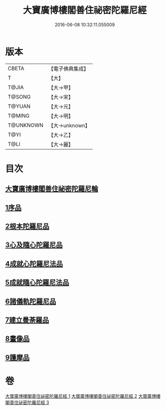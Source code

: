 #+TITLE: 大寶廣博樓閣善住祕密陀羅尼經 
#+DATE: 2016-06-08 10:32:11.055009

* 版本
 |     CBETA|【電子佛典集成】|
 |         T|【大】     |
 |     T@JIA|【大→甲】   |
 |    T@SONG|【大→宋】   |
 |    T@YUAN|【大→元】   |
 |    T@MING|【大→明】   |
 | T@UNKNOWN|【大→unknown】|
 |      T@YI|【大→乙】   |
 |      T@LI|【大→麗】   |

* 目次
** [[file:KR6j0197_001.txt::001-0619a2][大寶廣博樓閣善住祕密陀羅尼輪]]
** [[file:KR6j0197_001.txt::001-0619b22][1序品]]
** [[file:KR6j0197_001.txt::001-0624a18][2根本陀羅尼品]]
** [[file:KR6j0197_001.txt::001-0624b25][3心及隨心陀羅尼品]]
** [[file:KR6j0197_002.txt::002-0625b16][4成就心陀羅尼法品]]
** [[file:KR6j0197_002.txt::002-0626a4][5成就隨心陀羅尼法品]]
** [[file:KR6j0197_002.txt::002-0626a24][6諸儀軌陀羅尼品]]
** [[file:KR6j0197_002.txt::002-0627b21][7建立曼荼羅品]]
** [[file:KR6j0197_002.txt::002-0628a29][8畫像品]]
** [[file:KR6j0197_002.txt::002-0628c26][9護摩品]]

* 卷
[[file:KR6j0197_001.txt][大寶廣博樓閣善住祕密陀羅尼經 1]]
[[file:KR6j0197_002.txt][大寶廣博樓閣善住祕密陀羅尼經 2]]
[[file:KR6j0197_003.txt][大寶廣博樓閣善住祕密陀羅尼經 3]]


